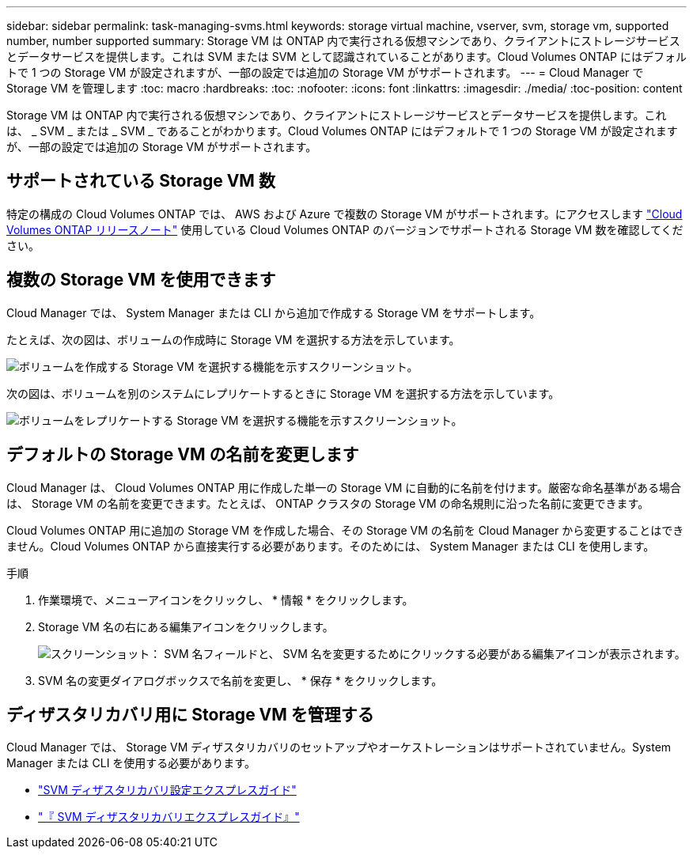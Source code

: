 ---
sidebar: sidebar 
permalink: task-managing-svms.html 
keywords: storage virtual machine, vserver, svm, storage vm, supported number, number supported 
summary: Storage VM は ONTAP 内で実行される仮想マシンであり、クライアントにストレージサービスとデータサービスを提供します。これは SVM または SVM として認識されていることがあります。Cloud Volumes ONTAP にはデフォルトで 1 つの Storage VM が設定されますが、一部の設定では追加の Storage VM がサポートされます。 
---
= Cloud Manager で Storage VM を管理します
:toc: macro
:hardbreaks:
:toc: 
:nofooter: 
:icons: font
:linkattrs: 
:imagesdir: ./media/
:toc-position: content


[role="lead"]
Storage VM は ONTAP 内で実行される仮想マシンであり、クライアントにストレージサービスとデータサービスを提供します。これは、 _ SVM _ または _ SVM _ であることがわかります。Cloud Volumes ONTAP にはデフォルトで 1 つの Storage VM が設定されますが、一部の設定では追加の Storage VM がサポートされます。



== サポートされている Storage VM 数

特定の構成の Cloud Volumes ONTAP では、 AWS および Azure で複数の Storage VM がサポートされます。にアクセスします https://docs.netapp.com/us-en/cloud-volumes-ontap/index.html["Cloud Volumes ONTAP リリースノート"^] 使用している Cloud Volumes ONTAP のバージョンでサポートされる Storage VM 数を確認してください。



== 複数の Storage VM を使用できます

Cloud Manager では、 System Manager または CLI から追加で作成する Storage VM をサポートします。

たとえば、次の図は、ボリュームの作成時に Storage VM を選択する方法を示しています。

image:screenshot_create_volume_svm.gif["ボリュームを作成する Storage VM を選択する機能を示すスクリーンショット。"]

次の図は、ボリュームを別のシステムにレプリケートするときに Storage VM を選択する方法を示しています。

image:screenshot_replicate_volume_svm.gif["ボリュームをレプリケートする Storage VM を選択する機能を示すスクリーンショット。"]



== デフォルトの Storage VM の名前を変更します

Cloud Manager は、 Cloud Volumes ONTAP 用に作成した単一の Storage VM に自動的に名前を付けます。厳密な命名基準がある場合は、 Storage VM の名前を変更できます。たとえば、 ONTAP クラスタの Storage VM の命名規則に沿った名前に変更できます。

Cloud Volumes ONTAP 用に追加の Storage VM を作成した場合、その Storage VM の名前を Cloud Manager から変更することはできません。Cloud Volumes ONTAP から直接実行する必要があります。そのためには、 System Manager または CLI を使用します。

.手順
. 作業環境で、メニューアイコンをクリックし、 * 情報 * をクリックします。
. Storage VM 名の右にある編集アイコンをクリックします。
+
image:screenshot_svm.gif["スクリーンショット： SVM 名フィールドと、 SVM 名を変更するためにクリックする必要がある編集アイコンが表示されます。"]

. SVM 名の変更ダイアログボックスで名前を変更し、 * 保存 * をクリックします。




== ディザスタリカバリ用に Storage VM を管理する

Cloud Manager では、 Storage VM ディザスタリカバリのセットアップやオーケストレーションはサポートされていません。System Manager または CLI を使用する必要があります。

* https://library.netapp.com/ecm/ecm_get_file/ECMLP2839856["SVM ディザスタリカバリ設定エクスプレスガイド"^]
* https://library.netapp.com/ecm/ecm_get_file/ECMLP2839857["『 SVM ディザスタリカバリエクスプレスガイド』"^]

